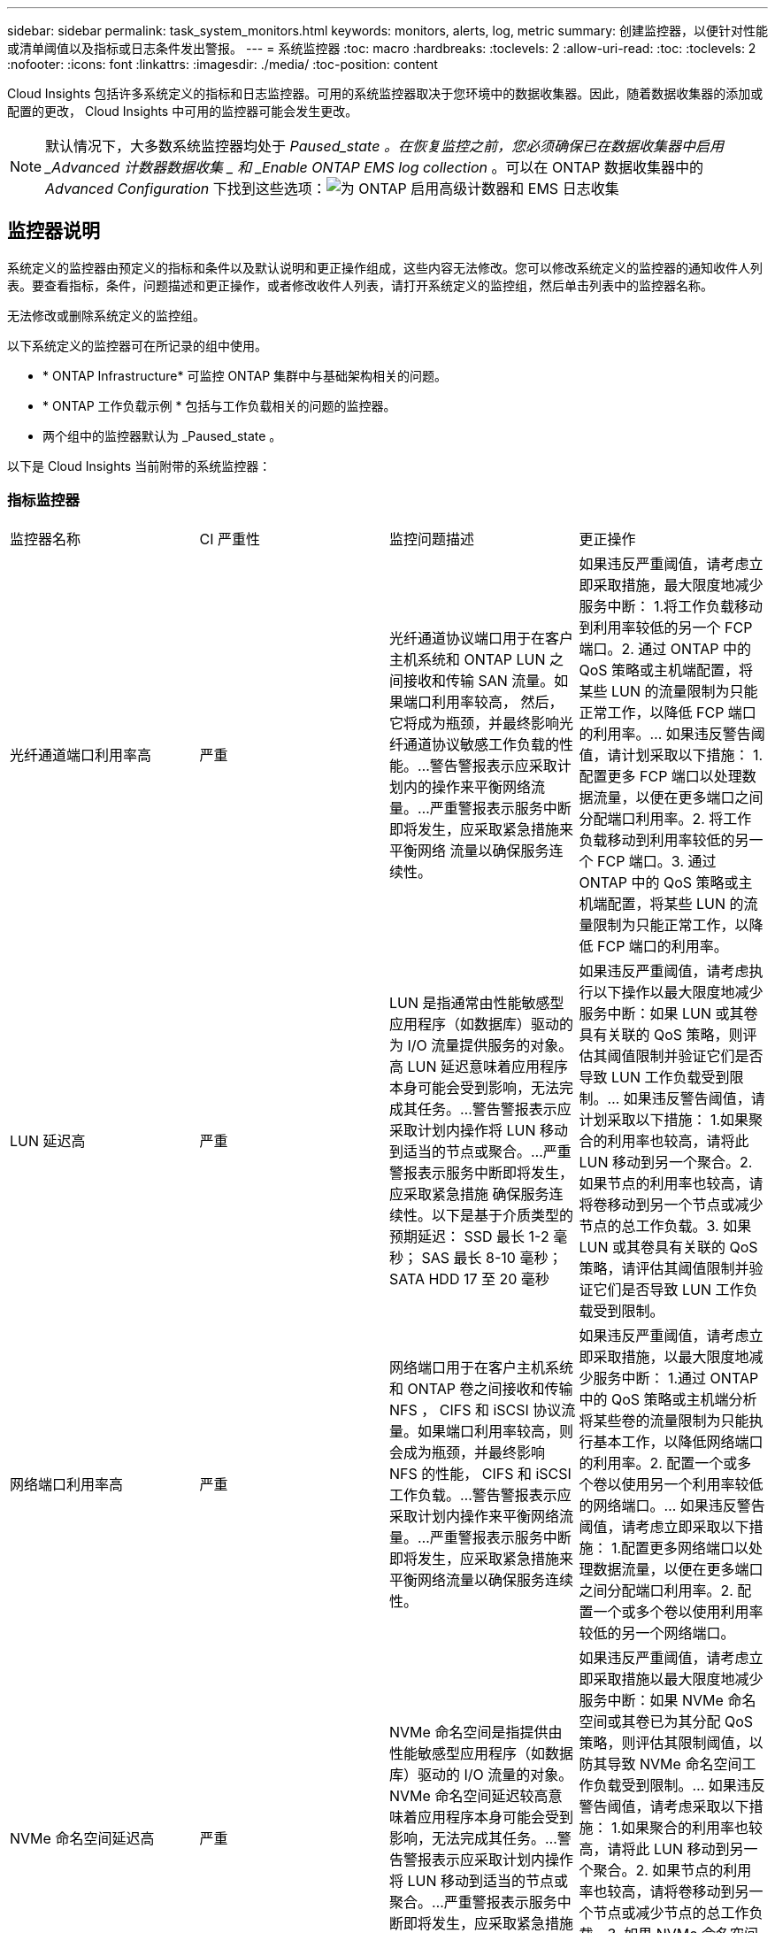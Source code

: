 ---
sidebar: sidebar 
permalink: task_system_monitors.html 
keywords: monitors, alerts, log, metric 
summary: 创建监控器，以便针对性能或清单阈值以及指标或日志条件发出警报。 
---
= 系统监控器
:toc: macro
:hardbreaks:
:toclevels: 2
:allow-uri-read: 
:toc: 
:toclevels: 2
:nofooter: 
:icons: font
:linkattrs: 
:imagesdir: ./media/
:toc-position: content


[role="lead"]
Cloud Insights 包括许多系统定义的指标和日志监控器。可用的系统监控器取决于您环境中的数据收集器。因此，随着数据收集器的添加或配置的更改， Cloud Insights 中可用的监控器可能会发生更改。


NOTE: 默认情况下，大多数系统监控器均处于 _Paused_state 。在恢复监控之前，您必须确保已在数据收集器中启用 _Advanced 计数器数据收集 _ 和 _Enable ONTAP EMS log collection_ 。可以在 ONTAP 数据收集器中的 _Advanced Configuration_ 下找到这些选项：image:Enable_Log_Monitor_Collection.png["为 ONTAP 启用高级计数器和 EMS 日志收集"]


toc::[]


== 监控器说明

系统定义的监控器由预定义的指标和条件以及默认说明和更正操作组成，这些内容无法修改。您可以修改系统定义的监控器的通知收件人列表。要查看指标，条件，问题描述和更正操作，或者修改收件人列表，请打开系统定义的监控组，然后单击列表中的监控器名称。

无法修改或删除系统定义的监控组。

以下系统定义的监控器可在所记录的组中使用。

* * ONTAP Infrastructure* 可监控 ONTAP 集群中与基础架构相关的问题。
* * ONTAP 工作负载示例 * 包括与工作负载相关的问题的监控器。
* 两个组中的监控器默认为 _Paused_state 。


以下是 Cloud Insights 当前附带的系统监控器：



=== 指标监控器

|===


| 监控器名称 | CI 严重性 | 监控问题描述 | 更正操作 


| 光纤通道端口利用率高 | 严重 | 光纤通道协议端口用于在客户主机系统和 ONTAP LUN 之间接收和传输 SAN 流量。如果端口利用率较高， 然后，它将成为瓶颈，并最终影响光纤通道协议敏感工作负载的性能。…警告警报表示应采取计划内的操作来平衡网络流量。…严重警报表示服务中断即将发生，应采取紧急措施来平衡网络 流量以确保服务连续性。 | 如果违反严重阈值，请考虑立即采取措施，最大限度地减少服务中断： 1.将工作负载移动到利用率较低的另一个 FCP 端口。2. 通过 ONTAP 中的 QoS 策略或主机端配置，将某些 LUN 的流量限制为只能正常工作，以降低 FCP 端口的利用率。… 如果违反警告阈值，请计划采取以下措施： 1.配置更多 FCP 端口以处理数据流量，以便在更多端口之间分配端口利用率。2. 将工作负载移动到利用率较低的另一个 FCP 端口。3. 通过 ONTAP 中的 QoS 策略或主机端配置，将某些 LUN 的流量限制为只能正常工作，以降低 FCP 端口的利用率。 


| LUN 延迟高 | 严重 | LUN 是指通常由性能敏感型应用程序（如数据库）驱动的为 I/O 流量提供服务的对象。高 LUN 延迟意味着应用程序本身可能会受到影响，无法完成其任务。…警告警报表示应采取计划内操作将 LUN 移动到适当的节点或聚合。…严重警报表示服务中断即将发生，应采取紧急措施 确保服务连续性。以下是基于介质类型的预期延迟： SSD 最长 1-2 毫秒； SAS 最长 8-10 毫秒； SATA HDD 17 至 20 毫秒 | 如果违反严重阈值，请考虑执行以下操作以最大限度地减少服务中断：如果 LUN 或其卷具有关联的 QoS 策略，则评估其阈值限制并验证它们是否导致 LUN 工作负载受到限制。… 如果违反警告阈值，请计划采取以下措施： 1.如果聚合的利用率也较高，请将此 LUN 移动到另一个聚合。2. 如果节点的利用率也较高，请将卷移动到另一个节点或减少节点的总工作负载。3. 如果 LUN 或其卷具有关联的 QoS 策略，请评估其阈值限制并验证它们是否导致 LUN 工作负载受到限制。 


| 网络端口利用率高 | 严重 | 网络端口用于在客户主机系统和 ONTAP 卷之间接收和传输 NFS ， CIFS 和 iSCSI 协议流量。如果端口利用率较高，则会成为瓶颈，并最终影响 NFS 的性能， CIFS 和 iSCSI 工作负载。…警告警报表示应采取计划内操作来平衡网络流量。…严重警报表示服务中断即将发生，应采取紧急措施来平衡网络流量以确保服务连续性。 | 如果违反严重阈值，请考虑立即采取措施，以最大限度地减少服务中断： 1.通过 ONTAP 中的 QoS 策略或主机端分析将某些卷的流量限制为只能执行基本工作，以降低网络端口的利用率。2. 配置一个或多个卷以使用另一个利用率较低的网络端口。… 如果违反警告阈值，请考虑立即采取以下措施： 1.配置更多网络端口以处理数据流量，以便在更多端口之间分配端口利用率。2. 配置一个或多个卷以使用利用率较低的另一个网络端口。 


| NVMe 命名空间延迟高 | 严重 | NVMe 命名空间是指提供由性能敏感型应用程序（如数据库）驱动的 I/O 流量的对象。NVMe 命名空间延迟较高意味着应用程序本身可能会受到影响，无法完成其任务。…警告警报表示应采取计划内操作将 LUN 移动到适当的节点或聚合。…严重警报表示服务中断即将发生，应采取紧急措施 以确保服务连续性。 | 如果违反严重阈值，请考虑立即采取措施以最大限度地减少服务中断：如果 NVMe 命名空间或其卷已为其分配 QoS 策略，则评估其限制阈值，以防其导致 NVMe 命名空间工作负载受到限制。… 如果违反警告阈值，请考虑采取以下措施： 1.如果聚合的利用率也较高，请将此 LUN 移动到另一个聚合。2. 如果节点的利用率也较高，请将卷移动到另一个节点或减少节点的总工作负载。3. 如果 NVMe 命名空间或其卷已分配 QoS 策略，请评估其限制阈值，以防其导致 NVMe 命名空间工作负载受到限制。 


| qtree 容量已满 | 严重 | qtree 是一种逻辑上定义的文件系统，可以作为卷中根目录的一个特殊子目录存在。每个 qtree 都有一个默认空间配额或一个由配额策略定义的配额，用于限制卷容量内存储在树中的数据量。…警告警报表示应采取计划的操作来增加空间。…严重警报表示服务即将中断 应采取紧急措施来释放空间，以确保服务连续性。 | 如果违反严重阈值，请考虑立即采取措施，最大限度地减少服务中断： 1.增加 qtree 的空间以适应增长。2. 删除不需要的数据以释放空间。… 如果违反警告阈值，计划立即采取以下措施： 1.增加 qtree 的空间以适应增长。2. 删除不需要的数据以释放空间。 


| qtree 容量硬限制 | 严重 | qtree 是一种逻辑上定义的文件系统，可以作为卷中根目录的一个特殊子目录存在。每个 qtree 都有一个以 KB 为单位的空间配额，用于存储数据，以控制卷中用户数据的增长且不超过其总容量。…qtree 保留一个软存储容量配额，在达到总数之前主动向用户发出警报 qtree 中的容量配额限制，并且无法再存储数据。监控 qtree 中存储的数据量可确保用户接收到无中断的数据服务。 | 如果违反严重阈值，请考虑立即采取措施，以最大限度地减少服务中断： 1.增加树空间配额以适应增长 2 。指示用户删除树中不需要的数据以释放空间 


| qtree 容量软限制 | 警告 | qtree 是一种逻辑上定义的文件系统，可以作为卷中根目录的一个特殊子目录存在。每个 qtree 都有一个以 KB 为单位的空间配额，可用于存储数据，以控制卷中用户数据的增长且不超过其总容量。…qtree 保留一个软存储容量配额，在达到之前主动向用户发出警报 qtree 中的总容量配额限制，并且无法再存储数据。监控 qtree 中存储的数据量可确保用户接收到无中断的数据服务。 | 如果违反警告阈值，请考虑立即采取以下措施： 1.增加树空间配额以适应增长。2. 指示用户删除树中不需要的数据以释放空间。 


| qtree 文件硬限制 | 严重 | qtree 是一种逻辑上定义的文件系统，可以作为卷中根目录的一个特殊子目录存在。每个 qtree 都有一个可包含的文件数配额，用于在卷中保持可管理的文件系统大小。…qtree 保留一个硬文件数配额，超过该配额，树中的新文件将被拒绝。监控 qtree 中的文件数量可确保用户获得无中断的数据服务。 | 如果违反严重阈值，请考虑立即采取措施，最大限度地减少服务中断： 1.增加 qtree 的文件数量配额。2. 从 qtree 文件系统中删除不需要的文件。 


| qtree 文件软限制 | 警告 | qtree 是一种逻辑上定义的文件系统，可以作为卷中根目录的一个特殊子目录存在。每个 qtree 都有一个可包含的文件数配额，以便在卷中保持可管理的文件系统大小。…qtree 保留一个软文件数配额，以便在达到 qtree 和中的文件限制之前主动向用户发出警报 无法存储任何其他文件。监控 qtree 中的文件数量可确保用户获得无中断的数据服务。 | 如果违反警告阈值，计划立即采取以下措施： 1.增加 qtree 的文件数量配额。2. 从 qtree 文件系统中删除不需要的文件。 


| Snapshot 预留空间已满 | 严重 | 存储应用程序和客户数据需要卷的存储容量。其中一部分空间称为 Snapshot 预留空间，用于存储快照，以便在本地保护数据。ONTAP 卷中存储的新数据和更新数据越多，快照容量就越多，未来的新数据或更新数据可用的快照存储容量也就越少。如果卷中的快照数据容量达到总快照预留空间，可能会导致客户无法存储新的快照数据，并降低卷中数据的保护级别。监控卷已用快照容量可确保数据服务的连续性。 | 如果违反严重阈值，请考虑立即采取措施，最大限度地减少服务中断： 1.将快照配置为在快照预留空间已满时使用卷中的数据空间。2. 删除一些旧版不需要的快照以释放空间。… 如果违反警告阈值，计划立即采取以下措施： 1.增加卷中的快照预留空间以适应增长。2. 将快照配置为在快照预留空间已满时使用卷中的数据空间。 


| 存储容量限制 | 严重 | 当存储池（聚合）填满时， I/O 操作会减慢并最终停止，从而导致存储中断意外事件。警告警报表示应尽快采取计划内的操作来还原最小可用空间。严重警报表示服务即将中断，应采取紧急措施释放空间以确保服务连续性。 | 如果违反严重阈值，请立即考虑以下操作，以最大限度地减少服务中断： 1.删除非关键卷上的快照。2. 删除非基本工作负载的卷或 LUN ，这些卷或 LUN 可以从存储副本之外的副本还原。……如果违反警告阈值，请计划以下即时操作： 1.将一个或多个卷移动到其他存储位置。2. 添加更多存储容量。3. 更改存储效率设置或将非活动数据分层到云存储。 


| 存储性能限制 | 严重 | 当存储系统达到性能限制时，操作会减慢，延迟会增加，工作负载和应用程序可能会开始出现故障。ONTAP 会评估工作负载的存储池利用率并估计已消耗的性能百分比。…警告警报表示应采取计划内操作来减少存储池负载，以确保剩余的存储池性能足以满足工作负载峰值要求。…严重警报表示此情况 性能缩减即将完成，应采取紧急措施来减少存储池负载，以确保服务连续性。 | 如果违反严重阈值，请考虑立即采取措施，以最大限度地减少服务中断： 1.暂停计划的任务，例如 Snapshot 或 SnapMirror 复制。2. 空闲的非基本工作负载。… 如果违反警告阈值，请立即执行以下操作： 1.将一个或多个工作负载移动到其他存储位置。2. 添加更多存储节点（ AFF ）或磁盘架（ FAS ）并重新分配工作负载 3.更改工作负载特征（块大小，应用程序缓存）。 


| 用户配额容量硬限制 | 严重 | ONTAP 可识别有权访问卷中的卷，文件或目录的 Unix 或 Windows 系统用户。因此， ONTAP 允许客户为其 Linux 或 Windows 系统的用户或用户组配置存储容量。用户或组策略配额会限制用户可用于自己数据的空间量。…此配额的硬限制允许在达到总容量配额之前，在卷中已用容量正确时通知用户。监控用户配额或组配额中存储的数据量可确保用户获得不间断的数据服务。 | 如果违反严重阈值，请考虑立即采取措施，以最大限度地减少服务中断： 1.增加用户或组配额的空间以适应增长。2. 指示用户或组删除不需要的数据以释放空间。 


| 用户配额容量软限制 | 警告 | ONTAP 可识别有权访问卷中的卷，文件或目录的 Unix 或 Windows 系统的用户。因此， ONTAP 允许客户为其 Linux 或 Windows 系统的用户或用户组配置存储容量。用户或组策略配额会限制用户可用于自己数据的空间量。…此配额的软限制允许在卷中使用的容量达到总容量配额时主动向用户发出通知。监控用户配额或组配额中存储的数据量可确保用户获得不间断的数据服务。 | 如果违反警告阈值，计划立即采取以下措施： 1.增加用户或组配额的空间以适应增长。2. 删除不需要的数据以释放空间。 


| 卷容量已满 | 严重 | 存储应用程序和客户数据需要卷的存储容量。ONTAP 卷中存储的数据越多，未来数据的存储可用性就越低。如果卷中的数据存储容量达到总存储容量，则可能会导致客户由于缺少存储容量而无法存储数据。监控卷已用存储容量可确保数据服务的连续性。 | 如果违反严重阈值，请考虑立即采取措施，以最大限度地减少服务中断： 1.增加卷的空间以适应增长。2. 删除不需要的数据以释放空间。3. 如果 Snapshot 副本占用的空间超过 Snapshot 预留空间，请删除旧的 Snapshot 或启用卷快照自动删除。…如果违反警告阈值，请计划立即采取以下操作： 1.增加卷的空间以适应增长 2 。如果 Snapshot 副本占用的空间超过 Snapshot 预留空间，请删除旧 Snapshot 或启用卷快照自动删除。…… 


| 卷索引节点限制 | 严重 | 存储文件的卷使用索引节点（索引节点）来存储文件元数据。当卷用尽其索引节点分配时， 无法向其中添加更多文件。…警告警报表示应采取计划内操作来增加可用索引节点的数量。…严重警报表示文件限制即将耗尽，应采取紧急措施来释放索引节点，以确保服务连续性。 | 如果违反严重阈值，请考虑立即采取措施，以最大限度地减少服务中断： 1.增加卷的索引节点值。如果索引节点值已达到最大值，则将卷拆分为两个或更多卷，因为文件系统已超出最大大小。2. 使用 FlexGroup 有助于容纳大型文件系统。… 如果违反警告阈值，计划立即采取以下措施： 1.增加卷的索引节点值。如果索引节点值已达到最大值，则将卷拆分为两个或更多卷，因为文件系统已超出最大大小。2. 使用 FlexGroup 有助于容纳大型文件系统 


| 卷延迟高 | 严重 | 卷是指通常由性能敏感型应用程序（包括 DevOps 应用程序，主目录和数据库）驱动的 I/O 流量提供服务的对象。高卷延迟意味着应用程序本身可能会受到影响，无法完成其任务。监控卷延迟对于保持应用程序一致的性能至关重要。以下是基于介质类型的预期延迟 - SSD 最长 1-2 毫秒； SAS 最长 8-10 毫秒； SATA HDD 17 至 20 毫秒 | 如果违反严重阈值，请考虑立即执行以下操作以最大限度地减少服务中断：如果卷已分配 QoS 策略，请评估其限制阈值，以防其导致卷工作负载受到限制。… 如果违反警告阈值，请考虑立即采取以下措施： 1.如果聚合的利用率也较高，请将卷移动到另一个聚合。2. 如果为卷分配了 QoS 策略，请评估其限制阈值，以防这些阈值导致卷工作负载受到限制。3. 如果节点的利用率也较高，请将卷移动到另一个节点或减少节点的总工作负载。 


| 监控器名称 | CI 严重性 | 监控问题描述 | 更正操作 


| 节点高延迟 | 警告 / 严重 | 节点延迟已达到可能影响节点上应用程序性能的级别。较低的节点延迟可确保应用程序的性能稳定一致。根据介质类型，预期延迟为： SSD 最长 1-2 毫秒； SAS 最长 8-10 毫秒； SATA HDD 17 至 20 毫秒。 | 如果违反严重阈值，则应立即采取措施以最大限度地减少服务中断： 1.暂停已计划的任务，快照或 SnapMirror 复制 2.通过 QoS 限制降低低优先级工作负载的需求 3.停用非基本工作负载考虑在违反警告阈值时立即采取措施： 1.将一个或多个工作负载移动到其他存储位置 2.通过 QoS 限制降低低优先级工作负载的需求 3.添加更多存储节点（ AFF ）或磁盘架（ FAS ）并重新分配工作负载 4.更改工作负载特征（块大小，应用程序缓存等） 


| 节点性能限制 | 警告 / 严重 | 节点性能利用率已达到可能影响此节点所支持的 IOS 和应用程序性能的水平。低节点性能利用率可确保应用程序的性能稳定一致。 | 如果违反严重阈值，应立即采取措施，最大限度地减少服务中断： 1.暂停已计划的任务，快照或 SnapMirror 复制 2.通过 QoS 限制降低低优先级工作负载的需求 3.如果违反警告阈值，则停用非基本工作负载应考虑以下操作： 1.将一个或多个工作负载移动到其他存储位置 2.通过 QoS 限制降低低优先级工作负载的需求 3.添加更多存储节点（ AFF ）或磁盘架（ FAS ）并重新分配工作负载 4.更改工作负载特征（块大小，应用程序缓存等） 


| Storage VM 高延迟 | 警告 / 严重 | Storage VM （ SVM ）延迟已达到可能影响 Storage VM 上应用程序性能的级别。较低的 Storage VM 延迟可确保应用程序的性能稳定一致。根据介质类型，预期延迟为： SSD 最长 1-2 毫秒； SAS 最长 8-10 毫秒； SATA HDD 17 至 20 毫秒。 | 如果违反严重阈值，则立即评估分配了 QoS 策略的 Storage VM 卷的阈值限制，以验证这些卷是否正在导致卷工作负载受到限制。如果违反警告阈值，请考虑立即执行以下操作： 1.如果聚合的利用率也较高，请将 Storage VM 的某些卷移动到另一个聚合。2. 对于分配了 QoS 策略的 Storage VM 中的卷，如果阈值限制导致卷工作负载受到限制，请评估这些阈值限制 3.如果节点的利用率较高，请将 Storage VM 的某些卷移动到另一个节点或减少节点的总工作负载 


| 用户配额文件硬限制 | 严重 | 卷中创建的文件数已达到严重限制，无法创建其他文件。监控存储的文件数量可确保用户获得无中断的数据服务。 | 如果违反严重阈值，则需要立即采取措施，以最大限度地减少服务中断。…请考虑采取以下措施： 1.增加特定用户的文件数量配额 2.删除不需要的文件以减少特定用户对文件配额的压力 


| 用户配额文件软限制 | 警告 | 卷中创建的文件数已达到配额的阈值限制，并且接近严重限制。如果配额达到严重限制，则无法创建其他文件。监控用户存储的文件数量可确保用户获得无中断的数据服务。 | 如果违反警告阈值，请考虑立即采取措施： 1.增加特定用户配额 2 的文件数量配额。删除不需要的文件以减少特定用户对文件配额的压力 


| 卷缓存未命中率 | 警告 / 严重 | 卷缓存未命中率是指从磁盘返回而不是从缓存返回的客户端应用程序读取请求的百分比。这意味着卷已达到设置的阈值。 | 如果违反严重阈值，则应立即采取措施以最大限度地减少服务中断： 1.将某些工作负载移出卷的节点以减少 IO 负载 2 。如果尚未位于卷的节点上，请通过购买和添加 Flash Cache 3 来增加 WAFL 缓存。通过 QoS 限制降低同一节点上较低优先级工作负载的需求如果违反警告阈值，请考虑立即采取措施： 1.将某些工作负载移出卷的节点以减少 IO 负载 2 。如果尚未位于卷的节点上，请通过购买和添加 Flash Cache 3 来增加 WAFL 缓存。通过 QoS 限制 4 降低同一节点上较低优先级工作负载的需求。更改工作负载特征（块大小，应用程序缓存等） 


| 卷 qtree 配额过量提交 | 警告 / 严重 | 卷 qtree 配额过量使用指定 qtree 配额将卷视为过量使用时的百分比。已达到为卷设置的 qtree 配额阈值。监控卷 qtree 配额过量提交可确保用户接收到无中断的数据服务。 | 如果违反严重阈值，则应立即采取措施以最大限度地减少服务中断： 1.增加卷 2 的空间。违反警告阈值时删除不需要的数据，然后考虑增加卷的空间。 
|===


=== 日志监控器（未解决时间问题）

|===


| 监控器名称 | severity | 说明 | 更正操作 


| AWS 凭据未初始化 | 信息 | 如果模块在初始化之前尝试从云凭据线程访问 Amazon Web Services （ AWS ）身份和访问管理（ IAM ）基于角色的凭据，则会发生此事件。 | " 等待云凭据线程以及系统完成初始化。 


| 无法访问云层 | 严重 | 存储节点无法连接到 Cloud Tier 对象存储 API 。某些数据将无法访问。 | 如果您使用内部产品，请执行以下更正操作： …使用 network interface show 命令验证集群间 LIF 是否联机且正常运行。…通过对目标节点集群间 LIF 使用 "ping" 命令检查与对象存储服务器的网络连接。…确保以下事项：…对象存储的配置未更改。…登录和连接信息为 仍然有效。…如果问题描述仍然存在，请联系 NetApp 技术支持。如果使用 Cloud Volumes ONTAP ，请执行以下更正操作： …确保对象存储的配置未更改。… 确保登录和连接信息仍然有效。…如果问题描述仍然存在，请联系 NetApp 技术支持。 


| 磁盘已停止服务 | 信息 | " 如果磁盘因标记为故障，正在清理或已进入维护中心而从服务中删除，则会发生此事件。 " | 无 


| FlexGroup 成分卷完整 | 严重 | " FlexGroup 卷中的成分卷已满，这可能发生原因会导致服务中断。您仍然可以在 FlexGroup 卷上创建或扩展文件。但是，不能修改成分卷上存储的任何文件。因此，在尝试对 FlexGroup 卷执行写入操作时，可能会出现随机的空间不足错误。 " | 建议您使用 volume modify -files +X 命令向 FlexGroup 卷添加容量。…或者，也可以从 FlexGroup 卷中删除文件。但是，很难确定哪些文件已登录到成分卷上。 " 


| FlexGroup 成分卷已接近全满 | 警告 | " FlexGroup 卷中的成分卷空间几乎用尽，这可能会导致发生原因服务中断。可以创建和扩展文件。但是，如果成分卷用尽空间，您可能无法附加到成分卷上的文件或对其进行修改。 | 建议您使用 volume modify -files +X 命令向 FlexGroup 卷添加容量。…或者，也可以从 FlexGroup 卷中删除文件。但是，很难确定哪些文件已登录到成分卷上。 " 


| FlexGroup 成分卷接近索引节点数 | 警告 | " FlexGroup 卷中的成分卷几乎没有索引节点，这可能会导致发生原因服务中断。成分卷收到的创建请求小于平均值。这可能会影响 FlexGroup 卷的整体性能，因为请求会路由到索引节点数更多的成分卷。 " | 建议您使用 volume modify -files +X 命令向 FlexGroup 卷添加容量。…或者，也可以从 FlexGroup 卷中删除文件。但是，很难确定哪些文件已登录到成分卷上。 " 


| FlexGroup 成分卷已用尽索引节点 | 严重 | " FlexGroup 卷的成分卷已用尽索引节点，这可能会导致发生原因服务中断。您不能在此成分卷上创建新文件。这可能会导致整个 FlexGroup 卷中的内容分布不平衡。 " | 建议您使用 volume modify -files +X 命令向 FlexGroup 卷添加容量。…或者，也可以从 FlexGroup 卷中删除文件。但是，很难确定哪些文件已登录到成分卷上。 " 


| LUN 脱机 | 信息 | 手动使 LUN 脱机时会发生此事件。 | 将 LUN 恢复联机。 


| 主单元风扇出现故障 | 警告 | 一个或多个主单元风扇出现故障。系统仍可正常运行。…但是，如果此情况持续时间过长，则过热可能会触发自动关闭。 | " 重新拔插故障风扇。如果此错误仍然存在，请更换它们。 


| 主单元风扇处于警告状态 | 信息 | 如果一个或多个主设备风扇处于警告状态，则会发生此事件。 | 更换指示的风扇以避免过热。 


| NVRAM 电池电量低 | 警告 | NVRAM 电池容量严重不足。如果电池电量耗尽，可能会丢失数据。…如果配置了 AutoSupport 或 "call home" 消息，则系统会生成此消息并将其传输到 NetApp 技术支持和已配置的目标。成功传送 AutoSupport 消息可显著提高问题的确定和解决能力。 | 执行以下更正操作：…使用 system node environment sensors show 命令查看电池的当前状态，容量和充电状态。…如果最近更换了电池或系统长时间不运行， 监控电池以验证其是否正在正常充电。…如果电池运行时间继续降低到临界水平以下，并且存储系统自动关闭，请联系 NetApp 技术支持。 


| 未配置服务处理器 | 警告 | " 此事件每周发生一次，提醒您配置服务处理器（ SP ）。SP 是一种物理设备，集成在您的系统中，用于提供远程访问和远程管理功能。您应将 SP 配置为使用其全部功能。 | 执行以下更正操作：…使用 system service-processor network modify 命令配置 SP 。…可选， 使用 system service-processor network show 命令获取 SP 的 MAC 地址。…使用 system service-processor network show 命令验证 SP 网络配置。…使用 system service-processor network show AutoSupport 命令验证 SP 是否可以发送 AutoSupport 电子邮件。注意：在问题描述此命令之前，应在 ONTAP 中配置 AutoSupport 电子邮件主机和收件人。 


| 服务处理器脱机 | 严重 | ONTAP 不再从服务处理器（ SP ）接收检测信号，即使已执行所有 SP 恢复操作也是如此。如果没有 SP ， ONTAP 将无法监控硬件的运行状况。…系统将关闭，以防止硬件损坏和数据丢失。设置崩溃警报，以便在 SP 脱机时立即收到通知。 | 通过执行以下操作重新启动系统：…将控制器从机箱中拉出。…将控制器推回。…重新打开控制器。…如果问题仍然存在，请更换控制器模块。 


| 磁盘架风扇出现故障 | 严重 | ' 磁盘架中指示的散热风扇或风扇模块出现故障。磁盘架中的磁盘可能无法获得足够的散热气流，从而可能导致磁盘故障。 " | 执行以下更正操作：…验证风扇模块是否已完全就位并牢固。注：风扇集成在某些磁盘架的电源模块中。…如果问题描述仍然存在，请更换风扇模块。…如果问题描述仍然存在，请联系 NetApp 技术支持以获得帮助。 


| 由于主单元风扇故障，系统无法运行 | 严重 | " 一个或多个主单元风扇发生故障，导致系统运行中断。这可能会导致数据丢失。 | 更换发生故障的风扇。 


| 未分配的磁盘 | 信息 | 系统具有未分配的磁盘 - 正在浪费容量，并且您的系统可能会应用某些配置错误或部分配置更改。 | 执行以下更正操作：…使用 disk show -n 命令确定哪些磁盘已取消分配。…使用 disk assign 命令将这些磁盘分配给系统。 
|===


=== 日志监控器已按时间解析

|===


| 监控器名称 | severity | 说明 | 更正操作 


| 防病毒服务器繁忙 | 警告 | 防病毒服务器太忙，无法接受任何新的扫描请求。 | 如果此消息频繁出现，请确保有足够的防病毒服务器来处理 SVM 生成的病毒扫描负载。 


| IAM 角色的 AWS 凭据已过期 | 严重 | 无法访问云卷 ONTAP 。基于身份和访问管理（ IAM ）角色的凭据已过期。这些凭据是使用 IAM 角色从 Amazon Web Services （ AWS ）元数据服务器获取的，用于对发送到 Amazon Simple Storage Service （ Amazon S3 ）的 API 请求进行签名。 | 执行以下操作：…登录到 AWS EC2 管理控制台。…导航到 " 实例 " 页面。…查找 Cloud Volumes ONTAP 部署的实例并检查其运行状况。…验证与此实例关联的 AWS IAM 角色是否有效，以及是否已为该实例授予适当的权限。 


| 未找到 IAM 角色的 AWS 凭据 | 严重 | 云凭据线程无法从 AWS 元数据服务器获取 Amazon Web Services （ AWS ）身份和访问管理（ IAM ）基于角色的凭据。凭据用于对发送到 Amazon Simple Storage Service （ Amazon S3 ）的 API 请求进行签名。无法访问云卷 ONTAP 。… | 执行以下操作：…登录到 AWS EC2 管理控制台。…导航到 " 实例 " 页面。…查找 Cloud Volumes ONTAP 部署的实例并检查其运行状况。…验证与此实例关联的 AWS IAM 角色是否有效，以及是否已为该实例授予适当的权限。 


| IAM 角色的 AWS 凭据无效 | 严重 | 基于身份和访问管理（ IAM ）角色的凭据无效。这些凭据是使用 IAM 角色从 Amazon Web Services （ AWS ）元数据服务器获取的，用于对发送到 Amazon Simple Storage Service （ Amazon S3 ）的 API 请求进行签名。无法访问云卷 ONTAP 。 | 执行以下操作：…登录到 AWS EC2 管理控制台。…导航到 " 实例 " 页面。…查找 Cloud Volumes ONTAP 部署的实例并检查其运行状况。…验证与此实例关联的 AWS IAM 角色是否有效，以及是否已为该实例授予适当的权限。 


| 未找到 AWS IAM 角色 | 严重 | 身份和访问管理（ IAM ）角色线程无法在 AWS 元数据服务器上找到 Amazon Web Services （ AWS ） IAM 角色。要获取用于向 Amazon Simple Storage Service （ Amazon S3 ）签署 API 请求的基于角色的凭据，需要使用 IAM 角色。无法访问云卷 ONTAP 。… | 执行以下操作：…登录到 AWS EC2 管理控制台。…导航到 " 实例 " 页面。…查找 Cloud Volumes ONTAP 部署的实例并检查其运行状况。…验证与此实例关联的 AWS IAM 角色是否有效。 


| AWS IAM 角色无效 | 严重 | AWS 元数据服务器上的 Amazon Web Services （ AWS ）身份和访问管理（ IAM ）角色无效。无法访问云卷 ONTAP 。… | 执行以下操作：…登录到 AWS EC2 管理控制台。…导航到 " 实例 " 页面。…查找 Cloud Volumes ONTAP 部署的实例并检查其运行状况。…验证与此实例关联的 AWS IAM 角色是否有效，以及是否已为该实例授予适当的权限。 


| AWS 元数据服务器连接失败 | 严重 | 身份和访问管理（ IAM ）角色线程无法与 Amazon Web Services （ AWS ）元数据服务器建立通信链路。应建立通信以获取必要的 AWS IAM 基于角色的凭据，用于向 Amazon Simple Storage Service （ Amazon S3 ）签署 API 请求。无法访问云卷 ONTAP 。… | 执行以下操作：…登录到 AWS EC2 管理控制台。…导航到 " 实例 " 页面。…查找 Cloud Volumes ONTAP 部署的实例并检查其运行状况。… 


| 已接近 FabricPool 空间使用量限制 | 警告 | 已获得容量许可的提供程序中对象存储在集群范围内的 FabricPool 总空间使用量已接近许可限制。 | 执行以下更正操作：…使用 "storage aggregate object-store show-space" 命令检查每个 FabricPool 存储层使用的许可容量百分比。…使用 "volume snapshot delete" 命令从分层策略为 "snapshot" 或 "backup" 的卷中删除 Snapshot 副本以清除空间。…安装新许可证 以增加许可容量。 


| 已达到 FabricPool 空间使用量限制 | 严重 | 已获得容量许可的提供程序中对象存储在集群范围内的 FabricPool 总空间使用量已达到许可证限制。 | 执行以下更正操作：…使用 "storage aggregate object-store show-space" 命令检查每个 FabricPool 存储层使用的许可容量百分比。…使用 "volume snapshot delete" 命令从分层策略为 "snapshot" 或 "backup" 的卷中删除 Snapshot 副本以清除空间。…安装新许可证 以增加许可容量。 


| 聚合交还失败 | 严重 | 在存储故障转移（ SFO ）交还过程中迁移聚合期间，如果目标节点无法访问对象存储，则会发生此事件。 | 执行以下更正操作：…使用 network interface show 命令验证集群间 LIF 是否联机且正常运行。…通过对目标节点集群间 LIF 使用 "ping" 命令检查与对象存储服务器的网络连接。…使用 "aggregate object-store config show" 命令验证对象存储的配置是否未更改，以及登录和连接信息是否仍然准确。…或者， 您可以通过为 giveback 命令的 "require-partner-waiting " 参数指定 false 来覆盖此错误。…请联系 NetApp 技术支持以获取详细信息或帮助。 


| HA 互连已关闭 | 警告 | 高可用性（ HA ）互连已关闭。故障转移不可用时存在服务中断的风险。 | 更正操作取决于平台支持的 HA 互连链路的数量和类型，以及互连关闭的原因。…如果链路已关闭：…确认 HA 对中的两个控制器均正常运行。…对于外部连接的链路，请确保互连缆线已正确连接，并且两个控制器上的小型可插拔模块（ SFP ）（如果适用）均已正确就位。…对于内部连接的链路，请禁用并重新启用链路。 使用 "IC link off" 和 "IC link on" 命令逐个执行。…如果禁用了链路，请使用 "ic link on" 命令启用这些链路。…如果未连接对等方，请使用 "IC link off" 和 "IC link on" 命令逐个禁用并重新启用链路。…如果问题描述仍然存在，请联系 NetApp 技术支持。 


| 已超过每个用户的最大会话数 | 警告 | 您已超过每个用户在 TCP 连接上允许的最大会话数。在释放某些会话之前，建立会话的任何请求都将被拒绝。… | 执行以下更正操作： …检查客户端上运行的所有应用程序，并终止任何运行不正常的应用程序。…重新启动客户端。…检查问题描述是由新的还是现有的应用程序引起的：…如果此应用程序是新的，请使用 "cifs option modify -max-opson-same-file-per-tree" 命令为客户端设置更高的阈值。在某些情况下，客户端会按预期运行，但需要更高的阈值。您应具有高级权限来为客户端设置更高的阈值。…如果问题描述是由现有应用程序引起的，则客户端可能存在问题描述。有关详细信息或帮助，请联系 NetApp 技术支持。 


| 已超过每个文件的最大打开时间 | 警告 | 您已超过通过 TCP 连接打开文件的最大次数。任何打开此文件的请求都将被拒绝，直到您关闭该文件的某些打开实例为止。这通常表示应用程序行为异常。… | 执行以下更正操作：…检查使用此 TCP 连接在客户端上运行的应用程序。客户端可能因其上运行的应用程序而运行不正确。…重新启动客户端。…检查问题描述是由新应用程序还是现有应用程序引起的：…如果此应用程序是新应用程序，请使用 "cifs option modify -max-ops-same-file-per-tree" 命令为客户端设置更高的阈值。在某些情况下，客户端会按预期运行，但需要更高的阈值。您应具有高级权限来为客户端设置更高的阈值。…如果问题描述是由现有应用程序引起的，则客户端可能存在问题描述。有关详细信息或帮助，请联系 NetApp 技术支持。 


| NetBIOS 名称冲突 | 严重 | NetBIOS 名称服务已从远程计算机收到对名称注册请求的否定响应。这通常是由 NetBIOS 名称或别名冲突引起的。因此，客户端可能无法访问数据或连接到集群中提供数据的正确节点。 | 执行以下任一更正操作：…如果 NetBIOS 名称或别名发生冲突， 执行以下操作之一：…使用 "vserver cifs delete -aliases alias -vserver vserver" 命令删除重复的 NetBIOS 别名。…使用 "vserver cifs create -aliases alias -vserver vserver" 命令删除重复的名称并使用新名称添加别名来重命名 NetBIOS 别名。…如果未配置别名，并且 NetBIOS 名称存在冲突，请使用 "vserver cifs delete -vserver vserver" 和 "vserver cifs create -cifs-server netbiosname" 命令重命名 CIFS 服务器。注意：删除 CIFS 服务器可能会使数据无法访问。…删除 NetBIOS 名称或重命名远程计算机上的 NetBIOS 。 


| NFSv4 存储池已用尽 | 严重 | NFSv4 存储池已用尽。 | 如果 NFS 服务器在此事件发生后响应时间超过 10 分钟，请联系 NetApp 技术支持。 


| 没有已注册的扫描引擎 | 严重 | 防病毒连接器通知 ONTAP ，它没有注册的扫描引擎。如果启用了 "scan-mandatory " 选项，则发生原因数据可能不可用。 | 执行以下更正操作：…确保安装在防病毒服务器上的扫描引擎软件与 ONTAP 兼容。…确保扫描引擎软件正在运行并配置为通过本地环回连接到防病毒连接器。 


| 无 Vscan 连接 | 严重 | ONTAP 与服务病毒扫描请求没有 Vscan 连接。如果启用了 "scan-mandatory " 选项，则发生原因数据可能不可用。 | 确保扫描程序池已正确配置，防病毒服务器处于活动状态并连接到 ONTAP 。 


| 节点根卷空间不足 | 严重 | 系统已检测到根卷空间极低，这是一种危险的现象。此节点未完全正常运行。数据 LIF 可能已在集群中进行故障转移，因此，节点上的 NFS 和 CIFS 访问受到限制。管理功能仅限于节点在本地恢复过程中清除根卷上的空间。 | 执行以下更正操作：…通过删除旧 Snapshot 副本，从 /mroot 目录删除不再需要的文件或扩展根卷容量来清除根卷上的空间。…重新启动控制器。…请联系 NetApp 技术支持以获取详细信息或帮助。 


| 管理共享不存在 | 严重 | Vscan 问题描述：客户端已尝试连接到不存在的 ontap_admin$ 共享。 | 确保已为所述 SVM ID 启用 Vscan 。在 SVM 上启用 Vscan 会自动为 SVM 创建 ontap_admin$ 共享。 


| NVMe 命名空间不足 | 严重 | 由于空间不足导致写入失败， NVMe 命名空间已脱机。 | 向卷添加空间，然后使用 "vserver nvme namespace modify" 命令使 NVMe 命名空间联机。 


| NVMe-oF 宽限期处于活动状态 | 警告 | 如果使用基于网络结构的 NVMe （ NVMe-oF ）协议且许可证宽限期处于活动状态，则每天都会发生此事件。在许可证宽限期到期后， NVMe-oF 功能需要许可证。许可证宽限期结束后， NVMe-oF 功能将被禁用。 | 请联系您的销售代表以获取 NVMe-oF 许可证并将其添加到集群中，或者从集群中删除 NVMe-oF 配置的所有实例。 


| NVMe-oF 宽限期已过期 | 警告 | 基于网络结构的 NVMe （ NVMe-oF ）许可证宽限期已结束， NVMe-oF 功能已禁用。 | 请联系您的销售代表以获取 NVMe-oF 许可证并将其添加到集群中。 


| NVMe-oF 宽限期开始 | 警告 | 在升级到 ONTAP 9.5 软件期间检测到基于网络结构的 NVMe （ NVMe-oF ）配置。在许可证宽限期到期后， NVMe-oF 功能需要许可证。 | 请联系您的销售代表以获取 NVMe-oF 许可证并将其添加到集群中。 


| 无法解析对象存储主机 | 严重 | 无法将对象存储服务器主机名解析为 IP 地址。如果未解析为 IP 地址，对象存储客户端将无法与对象存储服务器进行通信。因此，数据可能无法访问。 | 检查 DNS 配置以验证是否已使用 IP 地址正确配置主机名。 


| 对象存储集群间 LIF 已关闭 | 严重 | 对象存储客户端找不到可与对象存储服务器通信的可正常运行的 LIF 。在集群间 LIF 正常运行之前，节点不允许对象存储客户端流量。因此，数据可能无法访问。 | 执行以下更正操作：…使用 "network interface show -role intercluster" 命令检查集群间 LIF 状态。…验证集群间 LIF 是否已正确配置且可正常运行。…如果未配置集群间 LIF ，请使用 "network interface create -role intercluster" 命令添加此 LIF 。 


| 对象存储签名不匹配 | 严重 | 发送到对象存储服务器的请求签名与客户端计算的签名不匹配。因此，数据可能无法访问。 | 验证是否已正确配置机密访问密钥。如果配置正确，请联系 NetApp 技术支持以获得帮助。 


| 添加项超时 | 严重 | READDIR 文件操作已超过允许在 WAFL 中运行的超时时间。这可能是因为目录非常大或非常稀疏。建议采取更正操作。 | 执行以下更正操作：…使用以下 "DIAG" privilege nodeshell 命令行界面命令查找 READDIR 文件操作已过期的最近目录的特定信息： WAFL readdir notice show.…检查目录是否显示为稀疏：…如果某个目录显示为稀疏，建议将该目录的内容复制到新目录以删除该目录文件的稀疏。…如果某个目录未指示为稀疏目录且该目录很大，建议您通过减少该目录中的文件条目数量来减小该目录文件的大小。 


| 重新定位聚合失败 | 严重 | 在重新定位聚合期间，当目标节点无法访问对象存储时，会发生此事件。 | 执行以下更正操作：…使用 network interface show 命令验证集群间 LIF 是否联机且正常运行。…通过对目标节点集群间 LIF 使用 "ping" 命令检查与对象存储服务器的网络连接。…使用 aggregate object-store config show 命令验证对象存储的配置是否未更改，以及登录和连接信息是否仍然准确。…或者，您也可以使用 relocation 命令的 override-destination-checks 参数来覆盖此错误。…请联系 NetApp 技术支持以获取更多信息或帮助。 


| 卷影复制失败 | 严重 | 卷影复制服务（ Volume Shadow Copy Service ， VSS ）（ Microsoft 服务器备份和还原服务操作）失败。 | 使用事件消息中提供的信息检查以下内容：…是否已启用卷影复制配置？…是否已安装相应的许可证？…在哪些共享上执行卷影复制操作？…共享名称是否正确？…共享路径是否存在？…卷影副本集及其卷影副本的状态是什么？ 


| 存储交换机电源出现故障 | 警告 | 集群交换机中缺少电源。减少冗余，并降低因电源故障而发生中断的风险。 | 执行以下更正操作：…确保已打开为集群交换机供电的电源。…确保电源线已连接到电源。…如果问题描述仍然存在，请联系 NetApp 技术支持。 


| CIFS 身份验证太多 | 警告 | 许多身份验证协商同时进行。此客户端发出 256 个未完成的新会话请求。 | 调查客户端创建 256 个或更多新连接请求的原因。您可能需要联系客户端或应用程序的供应商来确定发生错误的原因。 


| 未经授权的用户访问管理共享 | 警告 | 客户端已尝试连接到具有特权的 ontap_admin$ 共享，即使其登录用户不是允许的用户也是如此。 | 执行以下更正操作：…确保已在一个活动 Vscan 扫描程序池中配置所述的用户名和 IP 地址。…使用 "vserver vscan scanner pool show-active" 命令检查当前处于活动状态的扫描程序池配置。 


| 检测到病毒 | 警告 | Vscan 服务器已向存储系统报告错误。这通常表示已发现病毒。但是， Vscan 服务器上的其他错误可能会发生原因此事件。…客户端对文件的访问被拒绝。Vscan 服务器可能会根据其设置和配置清理文件，隔离或删除文件。 | 检查 "syslog" 事件中报告的 Vscan 服务器的日志，查看它是否能够成功清理，隔离或删除受感染的文件。如果无法执行此操作，系统管理员可能需要手动删除此文件。 
|===


=== 反勒索软件日志监控器

|===


| 监控器名称 | severity | 说明 | 更正操作 


| 已禁用 Storage VM 反勒索软件监控 | 警告 | 已禁用 Storage VM 的反勒索软件监控。启用反勒索软件以保护 Storage VM 。 | 无 


| 已启用 Storage VM 反勒索软件监控（学习模式） | 信息 | 在学习模式下为 Storage VM 启用了反勒索软件监控。 | 无 


| 已启用卷反勒索软件监控 | 信息 | 已为卷启用反勒索软件监控。 | 无 


| 已禁用卷反勒索软件监控 | 警告 | 已禁用卷的反勒索软件监控。启用反勒索软件以保护卷。 | 无 


| 已启用卷反勒索软件监控（学习模式） | 信息 | 卷的反勒索软件监控在学习模式下启用。 | 无 


| 已暂停卷反勒索软件监控（学习模式） | 警告 | 卷的反勒索软件监控将在学习模式下暂停。 | 无 


| 已暂停卷反勒索软件监控 | 警告 | 卷的反勒索软件监控已暂停。 | 无 


| 卷反勒索软件监控正在禁用 | 警告 | 正在禁用卷的反勒索软件监控。 | 无 


| 检测到勒索软件活动 | 严重 | 为了保护数据免受检测到的勒索软件的影响，我们创建了一个 Snapshot 副本，可用于还原原始数据。您的系统会生成 AutoSupport 或 " 回电 " 消息并将其传输到 NetApp 技术支持和任何已配置的目标。AutoSupport 消息可改进问题的确定和解决。 | 请参见 " 最终文档名称 " ，对勒索软件活动采取补救措施。 
|===


=== Astra 数据存储（ ADS ）监控器

|===


| 监控器名称 | CI 严重性 | 监控问题描述 | 更正操作 


| 集群容量已满 | 警告 @ > 85% 严重 @ > 95% | ADS 集群的存储容量用于存储应用程序和客户数据。集群中存储的数据越多，未来数据的存储可用性就越低。…集群中的存储容量达到集群总容量时，集群将无法存储更多数据。监控集群物理容量可确保数据服务的连续性。 | 如果违反严重阈值：…1 ，则需要立即采取措施以最大限度地减少服务中断。请考虑增加分配给集群的空间，以适应增长…2 。考虑删除不再需要的数据以释放空间…如果违反警告阈值，计划立即采取以下操作：…1 。请考虑增加分配给集群的空间，以适应此增长。 


| 卷容量已满 | 警告 @ < 15% 严重 @ < 5% | 卷的存储容量用于存储应用程序和客户数据。集群卷上存储的数据越多，未来数据的存储可用性就越低。…当卷中使用的数据存储容量达到总存储容量时， 由于缺少可用存储容量，卷将无法存储更多数据。…监控卷已用存储容量可确保数据服务的连续性。 | 如果违反严重阈值：…1 ，则需要立即采取措施以最大限度地减少服务中断。请考虑增加卷的空间，以适应增长…2 。考虑删除不再需要的数据以释放空间…如果违反警告阈值，计划立即采取以下操作：…1 。请考虑增加卷的空间以适应此增长。 
|===


=== 适用于 NetApp ONTAP 的 FSX 监控器

|===


| 监控器名称 | CI 严重性 | 监控问题描述 | 更正操作 


| FSX 卷容量已满 | 警告 @ > 85 %…严重 @ > 95 % | 存储应用程序和客户数据需要卷的存储容量。ONTAP 卷中存储的数据越多，未来数据的存储可用性就越低。如果卷中的数据存储容量达到总存储容量，则可能会导致客户由于缺少存储容量而无法存储数据。监控卷已用存储容量可确保数据服务的连续性。 | 如果违反严重阈值：…1 ，则需要立即采取措施以最大限度地减少服务中断。请考虑删除不再需要的数据以释放空间 


| FSX 卷高延迟 | 警告 @ > 1000 µs…严重 @ > 2000 µs | 卷是指通常由性能敏感型应用程序（包括 DevOps 应用程序，主目录和数据库）驱动的 IO 流量提供服务的对象。高卷延迟意味着应用程序本身可能会受到影响，无法完成其任务。监控卷延迟对于保持应用程序一致的性能至关重要。 | 如果违反严重阈值：…1 ，则需要立即采取措施以最大限度地减少服务中断。如果为卷分配了 QoS 策略，请评估其限制阈值，以防其导致卷工作负载受到限制……如果违反警告阈值，请立即计划采取以下操作：…1 。如果卷已分配 QoS 策略，请评估其限制阈值，以防其导致卷工作负载受到限制。…2.如果此节点的利用率也较高，请将此卷移至另一个节点或减少此节点的总工作负载。 


| FSX 卷索引节点限制 | 警告 @ > 85 %…严重 @ > 95 % | 存储文件的卷使用索引节点（索引节点）来存储文件元数据。当卷用尽其索引节点分配时，无法再向其添加文件。警告警报表示应采取计划内操作来增加可用索引节点的数量。严重警报表示文件限制即将耗尽，应采取紧急措施释放索引节点以确保服务连续性 | 如果违反严重阈值：…1 ，则需要立即采取措施以最大限度地减少服务中断。请考虑增加卷的索引节点值。如果索引节点值已达到最大值，请考虑将卷拆分成两个或更多卷，因为文件系统已超出最大大小……如果违反警告阈值，请计划立即采取以下操作：…1 。请考虑增加卷的索引节点值。如果索引节点值已达到最大值，请考虑将卷拆分成两个或更多卷，因为文件系统已超出最大大小 


| FSX 卷 qtree 配额过量提交 | 警告 @ > 95%…严重 @ > 100% | 卷 qtree 配额过量使用指定 qtree 配额将卷视为过量使用时的百分比。已达到为卷设置的 qtree 配额阈值。监控卷 qtree 配额过量提交可确保用户接收到无中断的数据服务。 | 如果违反严重阈值，则应立即采取措施以最大限度地减少服务中断： 1.删除不需要的数据…违反警告阈值时，请考虑增加卷的空间。 


| FSX Snapshot 预留空间已满 | 警告 @ > 90%…严重 @ > 95% | 存储应用程序和客户数据需要卷的存储容量。其中一部分空间称为 Snapshot 预留空间，用于存储快照，以便在本地保护数据。ONTAP 卷中存储的新数据和更新数据越多，快照容量就越多，未来的新数据或更新数据可用的快照存储容量也就越少。如果卷中的快照数据容量达到总快照预留空间，可能会导致客户无法存储新的快照数据，并降低卷中数据的保护级别。监控卷已用快照容量可确保数据服务的连续性。 | 如果违反严重阈值：…1 ，则需要立即采取措施以最大限度地减少服务中断。请考虑将快照配置为在快照预留已满…2 时使用卷中的数据空间。考虑删除一些可能不再需要的旧快照以释放空间……如果违反警告阈值，计划立即采取以下操作：…1 。请考虑增加卷中的快照预留空间以适应增长…2 。请考虑将快照配置为在快照预留空间已满时使用卷中的数据空间 


| FSX 卷缓存未命中率 | 警告 @ > 95%…严重 @ > 100% | 卷缓存未命中率是指从磁盘返回而不是从缓存返回的客户端应用程序读取请求的百分比。这意味着卷已达到设置的阈值。 | 如果违反严重阈值，则应立即采取措施以最大限度地减少服务中断： 1.将某些工作负载移出卷的节点以减少 IO 负载 2 。通过 QoS 限制降低同一节点上较低优先级工作负载的需求…在违反警告阈值时考虑立即采取措施： 1.将某些工作负载移出卷的节点以减少 IO 负载 2 。通过 QoS 限制 3 降低同一节点上较低优先级工作负载的需求。更改工作负载特征（块大小，应用程序缓存等） 
|===


=== K8s 监控器

|===


| 监控器名称 | severity | 监控问题描述 


| 已创建 POD | 信息性 | 创建 POD 时会出现此警报。 


| 已删除 POD | 信息性 | 删除 POD 时会出现此警报。 


| 已创建 Demonset | 信息性 | 创建 Demonset 时会出现此警报。 


| 已删除 Demonset | 信息性 | 删除 Demonset 后会出现此警报。 


| 已创建 ReplicaSet | 信息性 | 创建 ReplicaSet 时会出现此警报。 


| 已删除 ReplicaSet | 信息性 | 删除 ReplicaSet 时会出现此警报。 


| 已创建部署 | 信息性 | 创建部署时会出现此警报。 


| POD 失败 | 警告 | POD 失败时会出现此警报。 


| POD 连接失败 | 警告 | 如果使用 Pod 连接卷失败，则会出现此警报。 


| 永久性卷声明绑定失败 | 警告 | 如果 PVC 绑定失败，则会出现此警报。 


| POD 挂载失败 | 警告 | 如果 Pod 上的挂载失败，则会出现此警报。 
|===


=== 收集器监控

|===


| 监控器名称 | severity | 说明 | 更正操作 


| 采集单元关闭 | 在升级过程中、Cloud Insights 采集单元会定期重新启动以引入新功能。在典型环境中、此情况每月发生一次或更少。在出现采集单元已关闭的警告警报后、应立即解决此问题、指出新重新启动的采集单元已完成Cloud Insights 注册。通常、关闭注册周期需要5到15分钟。 | 如果警报频繁出现或持续时间超过15分钟、请检查托管采集单元的系统、网络以及将AU连接到Internet的任何代理的运行情况。 | 收集器失败 


| 对数据收集器的轮询遇到意外故障情况。 | 访问Cloud Insights 中的数据收集器页面、了解有关此情况的更多信息。 | 收集器警告 | 通常、由于数据收集器或目标系统配置不正确、可能会出现此警报。重新访问配置以防止将来出现警报。这也可能是因为数据收集器在检索不完全的数据时收集了所有可能的数据。如果数据收集期间的情况发生变化(例如、在数据收集期间以及在捕获数据之前删除数据收集开始时存在的虚拟机)、则可能会发生这种情况。 
|===


== 更多信息

* link:task_view_and_manage_alerts.html["查看和忽略警报"]

